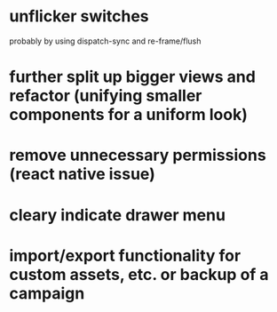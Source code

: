 * unflicker switches 
  probably by using dispatch-sync and re-frame/flush
* further split up bigger views and refactor (unifying smaller components for a uniform look)
* remove unnecessary permissions (react native issue)
* cleary indicate drawer menu
* import/export functionality for custom assets, etc. or backup of a campaign
